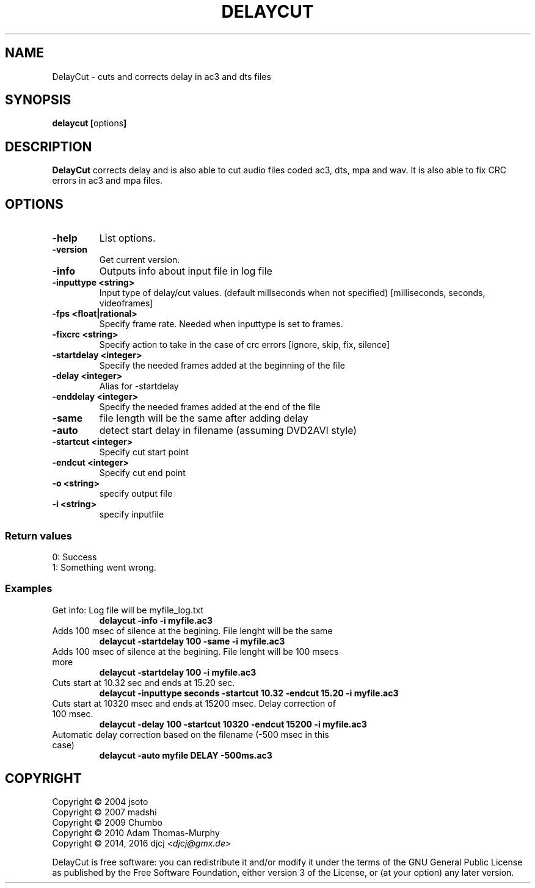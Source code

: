 .TH DELAYCUT 1 "February 2016" "v1.4.3.8"
.SH NAME
DelayCut \- cuts and corrects delay in ac3 and dts files
.SH SYNOPSIS
.B delaycut [\fRoptions\fB]

.SH DESCRIPTION
.B DelayCut
corrects delay and is also able to cut audio files coded ac3, dts, mpa and wav.
It is also able to fix CRC errors in ac3 and mpa files.

.SH OPTIONS
.TP
\fB\-help
List options.
.TP
\fB\-version
Get current version.
.TP
\fB\-info
Outputs info about input file in log file
.TP
\fB\-inputtype <string>
Input type of delay/cut values. (default millseconds when not specified)
[milliseconds, seconds, videoframes]
.TP
\fB\-fps <float|rational>
Specify frame rate.
Needed when inputtype is set to frames.
.TP
\fB\-fixcrc <string>
Specify action to take in the case of crc errors [ignore, skip, fix, silence]
.TP
\fB\-startdelay <integer>
Specify the needed frames added at the beginning of the file
.TP
\fB\-delay <integer>
Alias for \-startdelay
.TP
\fB\-enddelay <integer>
Specify the needed frames added at the end of the file
.TP
\fB\-same
file length will be the same after adding delay
.TP
\fB\-auto
detect start delay in filename (assuming DVD2AVI style)
.TP
\fB\-startcut <integer>
Specify cut start point
.TP
\fB\-endcut <integer>
Specify cut end point
.TP
\fB\-o <string>
specify output file
.TP
\fB\-i <string>
specify inputfile

.SS "Return values"
0: Success
.br
1: Something went wrong.

.SS Examples
.TP
Get info: Log file will be myfile_log.txt
.B delaycut \-info \-i myfile.ac3
.TP
Adds 100 msec of silence at the begining. File lenght will be the same
.B delaycut \-startdelay 100 \-same \-i myfile.ac3
.TP
Adds 100 msec of silence at the begining. File lenght will be 100 msecs more
.B delaycut \-startdelay 100 \-i myfile.ac3
.TP
Cuts start at 10.32 sec and ends at 15.20 sec.
.B delaycut \-inputtype seconds \-startcut 10.32 \-endcut 15.20 \-i myfile.ac3
.TP
Cuts start at 10320 msec and ends at 15200 msec. Delay correction of 100 msec.
.B delaycut \-delay 100 \-startcut 10320 \-endcut 15200 \-i myfile.ac3
.TP
Automatic delay correction based on the filename (\-500 msec in this case)
.B delaycut \-auto "myfile DELAY \-500ms.ac3"

.SH COPYRIGHT
Copyright \(co 2004 jsoto
.br
Copyright \(co 2007 madshi
.br
Copyright \(co 2009 Chumbo
.br
Copyright \(co 2010 Adam Thomas\-Murphy
.br
Copyright \(co 2014, 2016 djcj <\fIdjcj@gmx.de\fR>

DelayCut is free software: you can redistribute it and/or modify
it under the terms of the GNU General Public License as published by
the Free Software Foundation, either version 3 of the License, or (at
your option) any later version.
